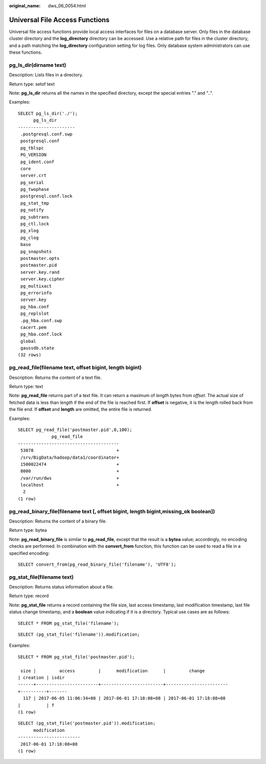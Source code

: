 :original_name: dws_06_0054.html

.. _dws_06_0054:

Universal File Access Functions
===============================

Universal file access functions provide local access interfaces for files on a database server. Only files in the database cluster directory and the **log_directory** directory can be accessed. Use a relative path for files in the cluster directory, and a path matching the **log_directory** configuration setting for log files. Only database system administrators can use these functions.

pg_ls_dir(dirname text)
-----------------------

Description: Lists files in a directory.

Return type: setof text

Note: **pg_ls_dir** returns all the names in the specified directory, except the special entries "." and "..".

Examples:

::

   SELECT pg_ls_dir('./');
         pg_ls_dir
   ----------------------
    .postgresql.conf.swp
    postgresql.conf
    pg_tblspc
    PG_VERSION
    pg_ident.conf
    core
    server.crt
    pg_serial
    pg_twophase
    postgresql.conf.lock
    pg_stat_tmp
    pg_notify
    pg_subtrans
    pg_ctl.lock
    pg_xlog
    pg_clog
    base
    pg_snapshots
    postmaster.opts
    postmaster.pid
    server.key.rand
    server.key.cipher
    pg_multixact
    pg_errorinfo
    server.key
    pg_hba.conf
    pg_replslot
    .pg_hba.conf.swp
    cacert.pem
    pg_hba.conf.lock
    global
    gaussdb.state
   (32 rows)

pg_read_file(filename text, offset bigint, length bigint)
---------------------------------------------------------

Description: Returns the content of a text file.

Return type: text

Note: **pg_read_file** returns part of a text file. It can return a maximum of *length* bytes from *offset*. The actual size of fetched data is less than *length* if the end of the file is reached first. If **offset** is negative, it is the length rolled back from the file end. If **offset** and **length** are omitted, the entire file is returned.

Examples:

::

   SELECT pg_read_file('postmaster.pid',0,100);
                pg_read_file
   ---------------------------------------
    53078                                +
    /srv/BigData/hadoop/data1/coordinator+
    1500022474                           +
    8000                                 +
    /var/run/dws                         +
    localhost                            +
     2
   (1 row)

pg_read_binary_file(filename text [, offset bigint, length bigint,missing_ok boolean])
--------------------------------------------------------------------------------------

Description: Returns the content of a binary file.

Return type: bytea

Note: **pg_read_binary_file** is similar to **pg_read_file**, except that the result is a **bytea** value; accordingly, no encoding checks are performed. In combination with the **convert_from** function, this function can be used to read a file in a specified encoding:

::

   SELECT convert_from(pg_read_binary_file('filename'), 'UTF8');

pg_stat_file(filename text)
---------------------------

Description: Returns status information about a file.

Return type: record

Note: **pg_stat_file** returns a record containing the file size, last access timestamp, last modification timestamp, last file status change timestamp, and a **boolean** value indicating if it is a directory. Typical use cases are as follows:

::

   SELECT * FROM pg_stat_file('filename');

::

   SELECT (pg_stat_file('filename')).modification;

Examples:

::

   SELECT * FROM pg_stat_file('postmaster.pid');

    size |         access         |      modification      |         change
   | creation | isdir
   ------+------------------------+------------------------+------------------------
   +----------+-------
     117 | 2017-06-05 11:06:34+08 | 2017-06-01 17:18:08+08 | 2017-06-01 17:18:08+08
   |          | f
   (1 row)

::

   SELECT (pg_stat_file('postmaster.pid')).modification;
         modification
   ------------------------
    2017-06-01 17:18:08+08
   (1 row)
